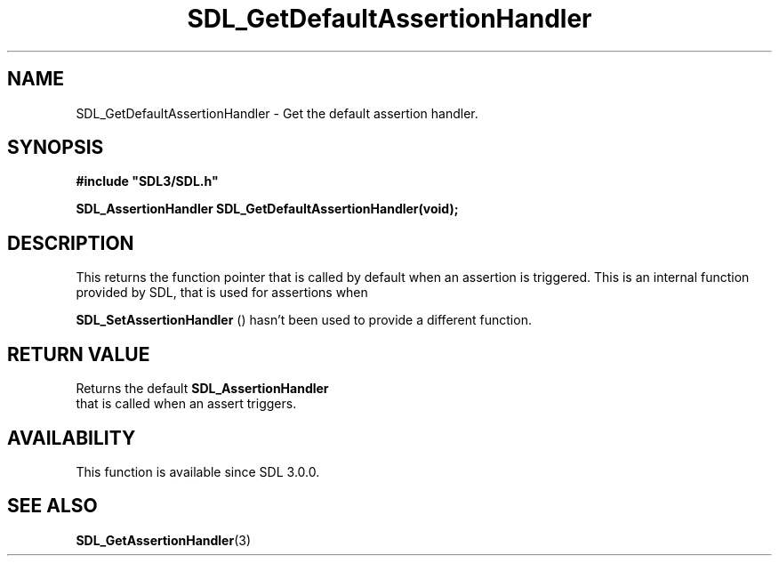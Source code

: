 .\" This manpage content is licensed under Creative Commons
.\"  Attribution 4.0 International (CC BY 4.0)
.\"   https://creativecommons.org/licenses/by/4.0/
.\" This manpage was generated from SDL's wiki page for SDL_GetDefaultAssertionHandler:
.\"   https://wiki.libsdl.org/SDL_GetDefaultAssertionHandler
.\" Generated with SDL/build-scripts/wikiheaders.pl
.\"  revision SDL-prerelease-3.0.0-3638-g5e1d9d19a
.\" Please report issues in this manpage's content at:
.\"   https://github.com/libsdl-org/sdlwiki/issues/new
.\" Please report issues in the generation of this manpage from the wiki at:
.\"   https://github.com/libsdl-org/SDL/issues/new?title=Misgenerated%20manpage%20for%20SDL_GetDefaultAssertionHandler
.\" SDL can be found at https://libsdl.org/
.de URL
\$2 \(laURL: \$1 \(ra\$3
..
.if \n[.g] .mso www.tmac
.TH SDL_GetDefaultAssertionHandler 3 "SDL 3.0.0" "SDL" "SDL3 FUNCTIONS"
.SH NAME
SDL_GetDefaultAssertionHandler \- Get the default assertion handler\[char46]
.SH SYNOPSIS
.nf
.B #include \(dqSDL3/SDL.h\(dq
.PP
.BI "SDL_AssertionHandler SDL_GetDefaultAssertionHandler(void);
.fi
.SH DESCRIPTION
This returns the function pointer that is called by default when an
assertion is triggered\[char46] This is an internal function provided by SDL, that
is used for assertions when

.BR SDL_SetAssertionHandler
() hasn't been used to
provide a different function\[char46]

.SH RETURN VALUE
Returns the default 
.BR SDL_AssertionHandler
 that is
called when an assert triggers\[char46]

.SH AVAILABILITY
This function is available since SDL 3\[char46]0\[char46]0\[char46]

.SH SEE ALSO
.BR SDL_GetAssertionHandler (3)
